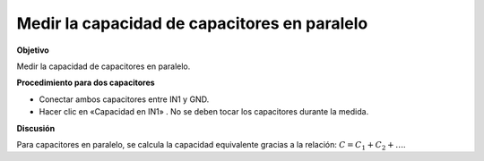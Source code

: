 Medir la capacidad de capacitores en paralelo
=============================================

**Objetivo**

Medir la capacidad de capacitores en paralelo.

.. image:: schematics/cap-parallel.svg
	   :width: 300px

**Procedimiento para dos capacitores**

-  Conectar ambos capacitores entre IN1 y GND.
-  Hacer clic en «Capacidad en IN1» . No se deben tocar los capacitores
   durante la medida.

**Discusión**

Para capacitores en paralelo, se calcula la capacidad equivalente gracias
a la relación:
:math:`C = C_1 + C_2 + \dots`.

